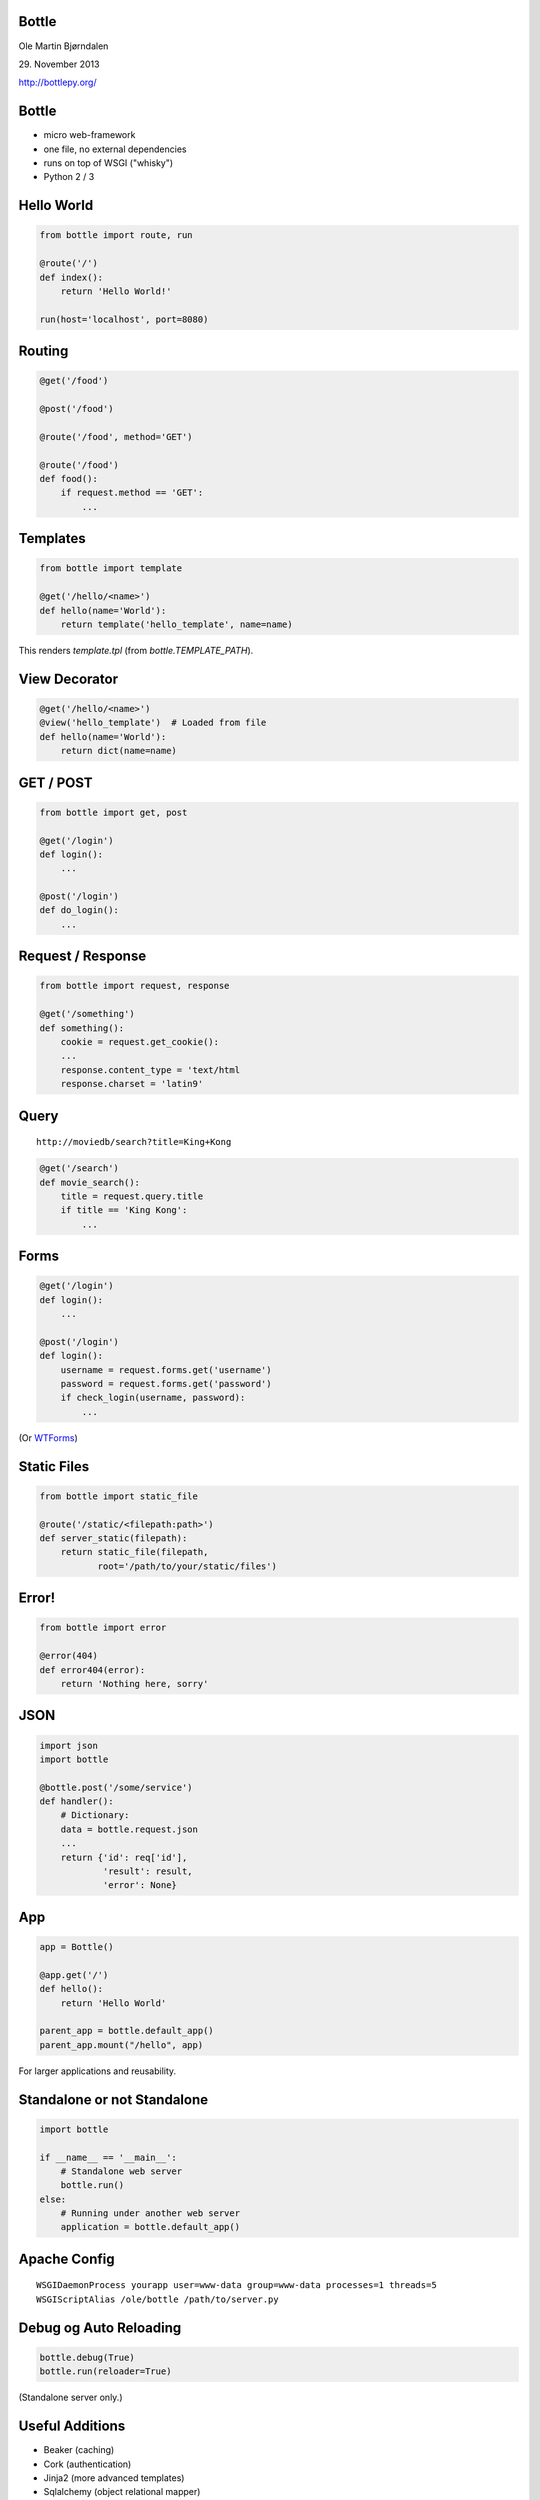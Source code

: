 Bottle
------

Ole Martin Bjørndalen

\29. November 2013

http://bottlepy.org/


Bottle
------

* micro web-framework

* one file, no external dependencies

* runs on top of WSGI ("whisky")

* Python 2 / 3



Hello World
-----------

.. code-block:: python

    from bottle import route, run

    @route('/')
    def index():
        return 'Hello World!'

    run(host='localhost', port=8080)


Routing
-------

.. code-block:: python

    @get('/food')
    
    @post('/food')

    @route('/food', method='GET')

    @route('/food')
    def food():
        if request.method == 'GET': 
            ...

Templates
---------

.. code-block:: python

    from bottle import template

    @get('/hello/<name>')
    def hello(name='World'):
        return template('hello_template', name=name)

This renders `template.tpl` (from `bottle.TEMPLATE_PATH`).


View Decorator
--------------

.. code-block:: python

    @get('/hello/<name>')
    @view('hello_template')  # Loaded from file
    def hello(name='World'):
        return dict(name=name)


GET / POST
----------

.. code-block:: python

    from bottle import get, post
    
    @get('/login')
    def login():
        ...

    @post('/login')
    def do_login():
        ...


Request / Response
------------------

.. code-block:: python

    from bottle import request, response

    @get('/something')
    def something():
        cookie = request.get_cookie():
        ...
        response.content_type = 'text/html
        response.charset = 'latin9'


Query
-----

::

    http://moviedb/search?title=King+Kong

.. code-block:: python

    @get('/search')
    def movie_search():
        title = request.query.title
        if title == 'King Kong':
            ...


Forms
-----

.. code-block:: python

    @get('/login')
    def login():
        ...

    @post('/login')
    def login():
        username = request.forms.get('username')
        password = request.forms.get('password')
        if check_login(username, password):
            ...

(Or `WTForms <http://wtforms.readthedocs.org/>`_)


Static Files
------------

.. code-block:: python

    from bottle import static_file

    @route('/static/<filepath:path>')
    def server_static(filepath):
        return static_file(filepath,
               root='/path/to/your/static/files')


Error!
------

.. code-block:: python

    from bottle import error

    @error(404)
    def error404(error):
        return 'Nothing here, sorry'


JSON
----

.. code-block:: python

    import json
    import bottle

    @bottle.post('/some/service')
    def handler():
        # Dictionary:
        data = bottle.request.json
        ...
        return {'id': req['id'],
                'result': result,
                'error': None}


App
---

.. code-block:: python

    app = Bottle()

    @app.get('/')
    def hello():
        return 'Hello World'

    parent_app = bottle.default_app()
    parent_app.mount("/hello", app)

For larger applications and reusability.


Standalone or not Standalone
----------------------------

.. code-block:: python

    import bottle

    if __name__ == '__main__':
        # Standalone web server
        bottle.run()
    else:
        # Running under another web server
        application = bottle.default_app()


Apache Config
-------------

::

  WSGIDaemonProcess yourapp user=www-data group=www-data processes=1 threads=5
  WSGIScriptAlias /ole/bottle /path/to/server.py


Debug og Auto Reloading
-----------------------

.. code-block:: python

    bottle.debug(True)
    bottle.run(reloader=True)

(Standalone server only.)


Useful Additions
----------------

* Beaker (caching)

* Cork (authentication)

* Jinja2 (more advanced templates)

* Sqlalchemy (object relational mapper)

* WTForms

(Of course, no longer one file.)


JSON-RPC
--------

.. code-block:: python

    import bottle_jsonrpc
    
    class Methods:
        def add(self, a, b):
            return a + b
    
    bottle_jsonrpc.register('/math', Methods())

http://github.com/olemb/bottle_jsonrpc


Flask
-----

Very similar, but based on Werkzeug og Jinja2.

.. code-block:: python

    from flask import Flask
    app = Flask(__name__)

    @app.route("/")
    def hello():
        return "Hello World!"

    if __name__ == "__main__":
        app.run()


Example
-------

`Filer <files>`_


The End
-------

::

    $ pip install bottle

http://bottlepy.org/

